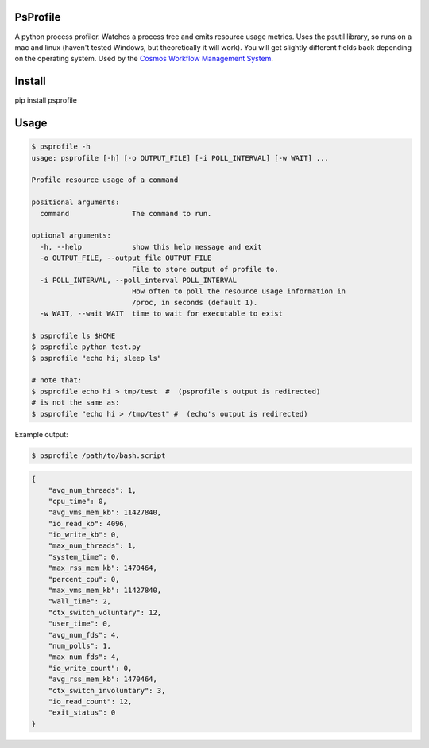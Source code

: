 PsProfile
=========

A python process profiler.  Watches a process tree and emits resource usage metrics.  Uses the psutil library, so runs on a mac and linux (haven't tested Windows,
but theoretically it will work).  You will get slightly different fields back depending on the operating system.
Used by the `Cosmos Workflow Management System <https://cosmos.hms.harvard.edu/>`_.


Install
========

pip install psprofile

Usage
=====

.. code-block:: bash

    $ psprofile -h
    usage: psprofile [-h] [-o OUTPUT_FILE] [-i POLL_INTERVAL] [-w WAIT] ...

    Profile resource usage of a command

    positional arguments:
      command               The command to run.

    optional arguments:
      -h, --help            show this help message and exit
      -o OUTPUT_FILE, --output_file OUTPUT_FILE
                            File to store output of profile to.
      -i POLL_INTERVAL, --poll_interval POLL_INTERVAL
                            How often to poll the resource usage information in
                            /proc, in seconds (default 1).
      -w WAIT, --wait WAIT  time to wait for executable to exist

    $ psprofile ls $HOME
    $ psprofile python test.py
    $ psprofile "echo hi; sleep ls"

    # note that:
    $ psprofile echo hi > tmp/test  #  (psprofile's output is redirected)
    # is not the same as:
    $ psprofile "echo hi > /tmp/test" #  (echo's output is redirected)

Example output:

.. code-block:: bash

    $ psprofile /path/to/bash.script

.. code-block:: json

        {
            "avg_num_threads": 1,
            "cpu_time": 0,
            "avg_vms_mem_kb": 11427840,
            "io_read_kb": 4096,
            "io_write_kb": 0,
            "max_num_threads": 1,
            "system_time": 0,
            "max_rss_mem_kb": 1470464,
            "percent_cpu": 0,
            "max_vms_mem_kb": 11427840,
            "wall_time": 2,
            "ctx_switch_voluntary": 12,
            "user_time": 0,
            "avg_num_fds": 4,
            "num_polls": 1,
            "max_num_fds": 4,
            "io_write_count": 0,
            "avg_rss_mem_kb": 1470464,
            "ctx_switch_involuntary": 3,
            "io_read_count": 12,
            "exit_status": 0
        }